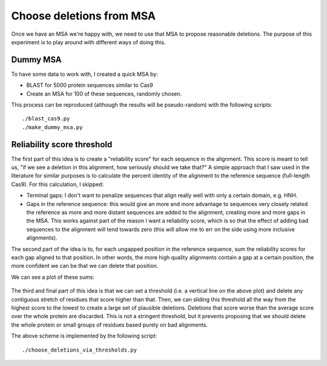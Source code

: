 *************************
Choose deletions from MSA
*************************

Once we have an MSA we're happy with, we need to use that MSA to propose 
reasonable deletions.  The purpose of this experiment is to play around with 
different ways of doing this.

Dummy MSA
=========
To have some data to work with, I created a quick MSA by:

- BLAST for 5000 protein sequences similar to Cas9
- Create an MSA for 100 of these sequences, randomly chosen.

This process can be reproduced (although the results will be pseudo-random) 
with the following scripts::

   ./blast_cas9.py
   ./make_dummy_msa.py

Reliability score threshold
===========================
The first part of this idea is to create a "reliability score" for each 
sequence in the alignment.  This score is meant to tell us, "if we see a 
deletion in this alignment, how seriously should we take that?"  A simple  
approach that I saw used in the literature for similar purposes is to calculate 
the percent identity of the alignment to the reference sequence (full-length 
Cas9).  For this calculation, I skipped:

- Terminal gaps: I don't want to penalize sequences that align really well with 
  only a certain domain, e.g. HNH.

- Gaps in the reference sequence: this would give an more and more advantage to 
  sequences very closely related the reference as more and more distant 
  sequences are added to the alignment, creating more and more gaps in the MSA.  
  This works against part of the reason I want a reliability score, which is so 
  that the effect of adding bad sequences to the alignment will tend towards 
  zero (this will allow me to err on the side using more inclusive alignments).

The second part of the idea is to, for each ungapped position in the reference 
sequence, sum the reliability scores for each gap aligned to that position.  In 
other words, the more high quality alignments contain a gap at a certain 
position, the more confident we can be that we can delete that position.

We can see a plot of these sums:

.. figure:: blast_refseq_100_deletion_scores.svg

The third and final part of this idea is that we can set a threshold (i.e. a 
vertical line on the above plot) and delete any contiguous stretch of residues 
that score higher than that.  Then, we can sliding this threshold all the way 
from the highest score to the lowest to create a large set of plausible 
deletions.  Deletions that score worse than the average score over the whole 
protein are discarded.  This is not a stringent threshold, but it prevents 
proposing that we should delete the whole protein or small groups of residues 
based purely on bad alignments.

The above scheme is implemented by the following script::

   ./choose_deletions_via_thresholds.py

